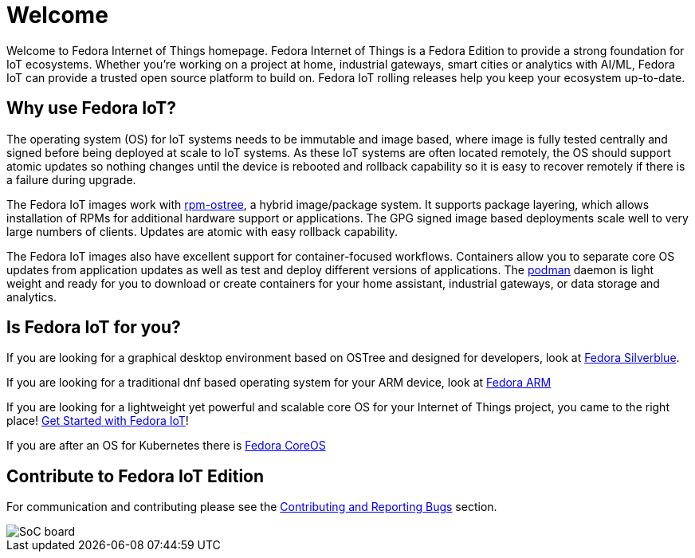 = Welcome

Welcome to Fedora Internet of Things homepage. Fedora Internet of Things is a Fedora Edition to provide a strong foundation for IoT ecosystems. Whether you're working on a project at home, industrial gateways, smart cities or analytics with AI/ML, Fedora IoT can provide a trusted open source platform to build on. Fedora IoT rolling releases help you keep your ecosystem up-to-date.

== Why use Fedora IoT?
The operating system (OS) for IoT systems needs to be immutable and image based, where image is fully tested centrally and signed before being deployed at scale to IoT systems. As these IoT systems are often located remotely, the OS should support atomic updates so nothing changes until the device is rebooted and rollback capability so it is easy to recover remotely if there is a failure during upgrade.

The Fedora IoT images work with https://rpm-ostree.readthedocs.io/en/latest/[rpm-ostree], a hybrid image/package system. It supports package layering, which allows installation of RPMs for additional hardware support or applications. The GPG signed image based deployments scale well to very large numbers of clients. Updates are atomic with easy rollback capability.

The Fedora IoT images also have excellent support for container-focused workflows. Containers allow you to separate core OS updates from application updates as well as test and deploy different versions of applications.  The https://podman.io/[podman] daemon is light weight and ready for you to download or create containers for your home assistant, industrial gateways, or data storage and analytics.

== Is Fedora IoT for you?

If you are looking for a graphical desktop environment based on OSTree and designed for developers, look at https://silverblue.fedoraproject.org/[Fedora Silverblue].

If you are looking for a traditional dnf based operating system for your ARM device, look at https://arm.fedoraproject.org/[Fedora ARM]

If you are looking for a lightweight yet powerful and scalable core OS for your Internet of Things project, you came to the right place! xref:getting-started.adoc[Get Started with Fedora IoT]!

If you are after an OS for Kubernetes there is https://getfedora.org/en/coreos/[Fedora CoreOS]

== Contribute to Fedora IoT Edition
For communication and contributing please see the xref:contributing.adoc[Contributing and Reporting Bugs] section.

image::iot-fedora.svg[SoC board]
